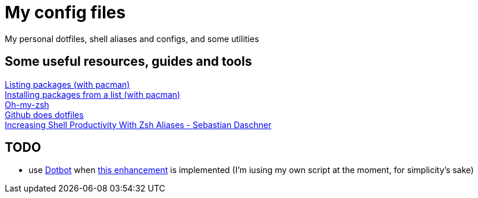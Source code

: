 = My config files

My personal dotfiles, shell aliases and configs, and some utilities

== Some useful resources, guides and tools

[%hardbreaks]
https://wiki.archlinux.org/index.php?title=Pacman/Tips_and_tricks&redirect=no#Listing_packages[Listing packages (with pacman)]
https://wiki.archlinux.org/index.php/Pacman/Tips_and_tricks#Install_packages_from_a_list[Installing packages from a list (with pacman)]
https://github.com/robbyrussell/oh-my-zsh[Oh-my-zsh]
https://dotfiles.github.io/[Github does dotfiles]
https://blog.sebastian-daschner.com/entries/zsh-aliases[Increasing Shell Productivity With Zsh Aliases - Sebastian Daschner]

== TODO
- use https://github.com/anishathalye/dotbot/[Dotbot] when https://github.com/anishathalye/dotbot/issues/183[this enhancement] is implemented (I'm iusing my own script at the moment, for simplicity's sake)
